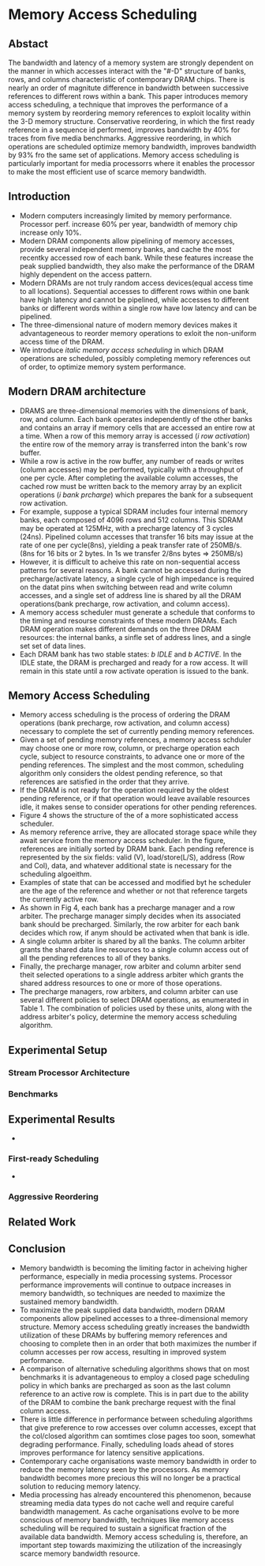 #+STARTUP: latexpreview
#+OPTIONS: latex:t
* Memory Access Scheduling


** Abstact
    The bandwidth and latency of a memory system are strongly dependent on the
    manner in which accesses interact with the "#-D" structure of banks, rows,
    and columns characteristic of contemporary DRAM chips. There is nearly an
    order of magnitute difference in bandwidth between successive references
     to different rows within a bank. This paper introduces memory access
     scheduling, a technique that improves the performance of a memory system
     by reordering memory references to exploit locality within the 3-D memory
     structure. Conservative reordering, in which the first ready reference
     in a sequence id performed, improves bandwidth by 40% for traces from
     five media benchmarks. Aggressive reordering, in which operations are scheduled
     optimize memory bandwidth, improves bandwidth by 93% fro the same set of
     applications. Memory access scheduling is particularly important for media
     processorrs where it enables the processor to make the most efficient use
     of scarce memory bandwidth.

** Introduction
   + Modern computers increasingly limited by memory performance. Processor perf. increase
     60% per year, bandwidth of memory chip increase only 10%.
   + Modern DRAM components allow pipelining of memory accesses, provide several independent
     memory banks, and cache the most recentky accessed row of each bank. While these features
     increase the peak supplied bandwidth, they also make the performance of the DRAM highly
     dependent on the access pattern.
   + Modern DRAMs are not truly random access devices(equal access time to all locations).
     Sequential accesses to different rows within one bank have high latency and cannot be
     pipelined, while accesses to different banks or different words within a single row have
     low latency and can be pipelined.
   + The three-dimensional nature of modern memory devices makes it advantageneous to reorder
     memory operations to exloit the non-uniform access time of the DRAM.
   + We introduce /italic memory access scheduling/ in which DRAM operations are
     scheduled, possibly completing memory references out of order, to optimize memory
     system performance. 
** Modern DRAM architecture
   
+ DRAMS are three-dimensional memories with the dimensions of bank, row, and
  column. Each bank operates independently of the other banks and contains an
  array if memory cells that are accessed an entire row at a time. When a row of
  this memory array is accessed (/i row activation/) the entire row of the
  memory array is transferred inton the bank's row buffer.
+ While a row is active in the row buffer, any number of reads or writes (column
  accesses) may be performed, typically with a throughput of one per cycle. After
  completing the available column accesses, the cached row must be written back to the
  memory array by an explicit operations (/i bank prcharge/) which prepares the bank
  for a subsequent row activation.
+ For example, suppose a typical SDRAM includes four internal memory banks, each
  composed of 4096 rows and 512 columns. This SDRAM may be operated at 125MHz, with
  a precharge latency of 3 cycles (24ns). Pipelined column accesses that transfer
  16 bits may issue at the rate of one per cycle(8ns), yielding a peak transfer rate
  of 250MB/s. (8ns for 16 bits or 2 bytes. In 1s we transfer 2/8ns bytes => 250MB/s)
+ However, it is difficult to acheive this rate on non-sequential access patterns for
  several reasons. A bank cannot be accessed during the precharge/activate latency, a
  single cycle of high impedance is required on the datat pins when switching between read
  and write column accesses, and a single set of address line is shared by all the DRAM
  operations(bank precharge, row activation, and column access).
+ A memory access scheduler must generate a schedule that conforms to the timing and resourse
  constraints of these modern DRAMs. Each DRAM operation makes different demands on the
  three DRAM resources: the internal banks, a sinfle set of address lines, and a single set
  set of data lines.
+ Each DRAM bank has two stable states: /b IDLE/ and /b ACTIVE/. In the IDLE state, the DRAM
  is precharged and ready for a row access. It will remain in this state until a row activate
  operation is issued to the bank. 
   
** Memory Access Scheduling
+ Memory access scheduling is the process of ordering the DRAM operations (bank precharge,
  row activation, and column access) necessary to complete the set of currently pending memory
  references.
+ Given a set of pending memory references, a memory access schduler may choose one or more
  row, column, or precharge operation each cycle, subject to resource constraints, to advance
  one or more of the pending references. The simplest and the most common, scheduling algorithm
  only considers the oldest pending reference, so that references are satisfied in the order
  that they arrive.
+ If the DRAM is not ready for the operation required by the oldest pending reference, or
  if that operation would leave available resources idle, it makes sense to consider operations
  for other pending references.
+ Figure 4 shows the structure of the of a more sophisticated access scheduler.
  [[file:./img/memory_scheduling/memory-access-sched-arch.png]]
+ As memory reference arrive, they are allocated storage space while they await service
  from the memory access scheduler. In the figure, references are initially sorted by DRAM bank.
  Each pending reference is represented by the six fields: valid (V), load/store(L/S), address
  (Row and Col), data, and whatever additional state is necessary for the scheduling algoeithm.
+ Examples of state that can be accessed and modified byt he scheduler are the age of the reference
  and whether or not that reference targets the currently active row.
+ As shown in Fig 4, each bank has a precharge manager and a row arbiter. The precharge manager
  simply decides when its associated bank should be precharged. Similarly, the row arbiter for each
  bank decides which row, if anym should be activated when that bank is idle.
+ A single column arbiter is shared by all the banks. The column arbiter grants the shared
  data line resources to a single column access out of all the pending references to all of they
  banks.
+ Finally, the precharge manager, row arbiter and column arbiter send theit selected operations to
  a single address arbiter which grants the shared address resources to one or more of those
  operations.
+ The precharge managers, row arbiters, and column arbiter can use several different policies
   to select DRAM operations, as enumerated in Table 1. The combination of policies used by these
   units, along with the address arbiter's policy, determine the memory access scheduling algorithm.
  [[file:./img/memory_scheduling/Scheduling_precharge.png]]
** Experimental Setup
*** Stream Processor Architecture
*** Benchmarks
      
** Experimental Results
   + 
*** First-ready Scheduling
    + 
*** Aggressive Reordering
      
** Related Work

** Conclusion
   + Memory bandwidth is becoming the limiting factor in acheiving higher performance,
     especially in media processing systems. Processor performance improvements will continue
     to outpace increases in memory bandwidth, so techniques are needed to maximize the sustained
     memory bandwidth.
   + To maximize the peak supplied data bandwidth, modern DRAM components allow pipelined
     accesses to a three-dimensional memory structure. Memory access scheduling  greatly
     increases the bandwidth utilization of these DRAMs by buffering memory references and choosing to
     complete then in an order that both maximizes the number if column accesses per row access,
     resulting in improved system performance.
   + A comparison of alternative scheduling algorithms shows that on most benchmarks it is
     advantageneous to employ a closed page scheduling policy in which banks are precharged
     as soon as the last column reference to an active row is complete. This is in part due
     to the ability of the DRAM to combine the bank precharge request with the final column access.
   + There is little difference in performance between scheduling algorithms that give preference
     to row accesses over column accesses, except that the col/closed algorithm can somtimes
     close pages too soon, somewhat degrading performance. Finally, scheduling loads ahead
     of stores improves performance for latency sensitive applications.
   + Contemporary cache organisations waste memory bandwidth in order to reduce the memory
     latency seen by the processors. As memory bandwidth becomes more precious this will no longer
     be a practical solution to reducing memory latency.
   + Media processing has already encountered this phenomenon, because streaming media data
     types do not cache well and require careful bandwidth management. As cache organisations evolve
     to be more conscious of memory bandwidth, techniques like memory access scheduling will
     be required to sustain a significat fraction of the available data bandwidth. Memory access
     scheduling is, therefore, an important step towards maximizing the utilization of the
     increasingly scarce memory bandwidth resource. 
